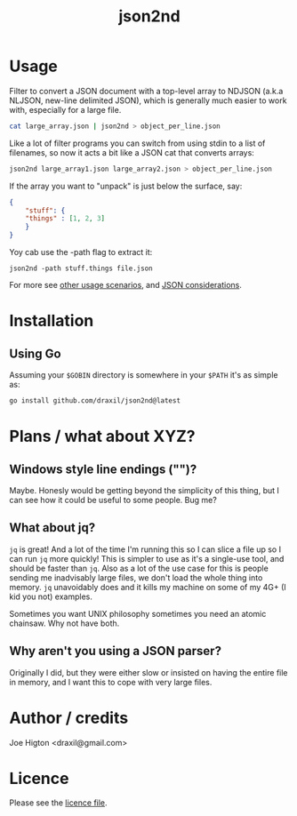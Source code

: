 #+TITLE: json2nd

* Usage

Filter to convert a JSON document with a top-level array to NDJSON (a.k.a NLJSON, new-line delimited JSON), which is generally much easier to work with, especially for a large file.

#+begin_src sh
  cat large_array.json | json2nd > object_per_line.json
#+end_src

Like a lot of filter programs you can switch from using stdin to a list of filenames, so now it acts a bit like a JSON cat that converts arrays:

#+begin_src sh
  json2nd large_array1.json large_array2.json > object_per_line.json
#+end_src

If the array you want to "unpack" is just below the surface, say:

#+begin_src json
  {
      "stuff": {
	  "things" : [1, 2, 3]
      }
  }
#+end_src

Yoy cab use the -path flag to extract it:

#+begin_src
  json2nd -path stuff.things file.json
#+end_src

For more see [[./doc/other_usage.org][other usage scenarios]], and [[./doc/json_considerations.org][JSON considerations]].

* Installation

** Using Go

Assuming your ~$GOBIN~ directory is somewhere in your ~$PATH~ it's as simple as:

#+begin_src sh
  go install github.com/draxil/json2nd@latest
#+end_src

* Plans / what about XYZ?

** Windows style line endings ("\r\n")?

Maybe. Honesly would be getting beyond the simplicity of this thing, but I can see how it could be useful to some people. Bug me?

** What about jq?

~jq~ is great! And a lot of the time I'm running this so I can slice a file up so I can run ~jq~ more quickly! This is simpler to use as it's a single-use tool, and should be faster than ~jq~. Also as a lot of the use case for this is people sending me inadvisably large files, we don't load the whole thing into memory. ~jq~ unavoidably does and it kills my machine on some of my 4G+ (I kid you not) examples.

Sometimes you want UNIX philosophy sometimes you need an atomic chainsaw. Why not have both.

** Why aren't you using a JSON parser?

Originally I did, but they were either slow or insisted on having the entire file in memory, and I want this to cope with very large files.

* Author / credits

Joe Higton <draxil@gmail.com>

* Licence

Please see the [[./LICENSE][licence file]].
